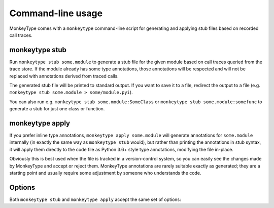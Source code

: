 .. program:: monkeytype

Command-line usage
------------------

MonkeyType comes with a ``monkeytype`` command-line script for generating and
applying stub files based on recorded call traces.

monkeytype stub
~~~~~~~~~~~~~~~

Run ``monkeytype stub some.module`` to generate a stub file for the given module
based on call traces queried from the trace store. If the module already has
some type annotations, those annotations will be respected and will not be
replaced with annotations derived from traced calls.

The generated stub file will be printed to standard output. If you want to save
it to a file, redirect the output to a file (e.g. ``monkeytype stub some.module >
some/module.pyi``).

You can also run e.g. ``monkeytype stub some.module:SomeClass`` or ``monkeytype
stub some.module:somefunc`` to generate a stub for just one class or function.

monkeytype apply
~~~~~~~~~~~~~~~~

If you prefer inline type annotations, ``monkeytype apply some.module`` will
generate annotations for ``some.module`` internally (in exactly the same way as
``monkeytype stub`` would), but rather than printing the annotations in stub
syntax, it will apply them directly to the code file as Python 3.6+ style type
annotations, modifying the file in-place.

Obviously this is best used when the file is tracked in a version-control
system, so you can easily see the changes made by MonkeyType and accept or
reject them. MonkeyType annotations are rarely suitable exactly as generated;
they are a starting point and usually require some adjustment by someone who
understands the code.

Options
~~~~~~~

Both ``monkeytype stub`` and ``monkeytype apply`` accept the same set of
options:

.. option:: -c <config-path>, --config <config-path>

  The location of the :doc:`config object <configuration>` defining your
  call-trace store and other configuration. The config-path should take the form
  ``some.module:name``, where ``name`` is the variable in ``some.module``
  containing your config instance.

  Default: ``monkeytype.config:DEFAULT_CONFIG``

.. option:: -l <limit>, --limit <limit>

  The maximum number of call traces to query from your call trace store.
  Increasing this number may give more accurate results, at the cost of longer
  runtime.

  Default: 2000

.. option:: --disable-type-rewriting

  Don't apply your configured :doc:`rewriters` to the output types.

.. option:: --include-unparsable-defaults

  In order to introspect function arguments and existing annotations and apply
  new annotations, MonkeyType imports your code and inspects function signatures
  via the ``inspect`` standard library module, and then turns this introspected
  signature back into a code string when generating a stub.

  Some function arguments may have complex default values whose ```repr()`` is
  not a valid Python expression. These cannot round-trip successfully through
  the introspection process, since importing your code does not give MonkeyType
  access to the original expression for the default value, as a string of Python
  code.

  By default MonkeyType will simply exclude such functions from stub file
  output, in order to ensure a valid stub file. Provide this option to instead
  include these functions, invalid syntax and all; you'll have to manually fix
  them up before the stub file will be usable.
